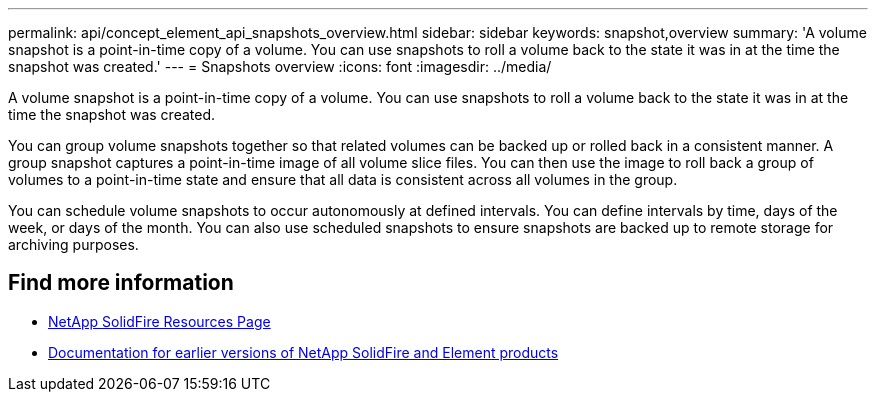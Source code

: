 ---
permalink: api/concept_element_api_snapshots_overview.html
sidebar: sidebar
keywords: snapshot,overview
summary: 'A volume snapshot is a point-in-time copy of a volume. You can use snapshots to roll a volume back to the state it was in at the time the snapshot was created.'
---
= Snapshots overview
:icons: font
:imagesdir: ../media/

[.lead]
A volume snapshot is a point-in-time copy of a volume. You can use snapshots to roll a volume back to the state it was in at the time the snapshot was created.

You can group volume snapshots together so that related volumes can be backed up or rolled back in a consistent manner. A group snapshot captures a point-in-time image of all volume slice files. You can then use the image to roll back a group of volumes to a point-in-time state and ensure that all data is consistent across all volumes in the group.

You can schedule volume snapshots to occur autonomously at defined intervals. You can define intervals by time, days of the week, or days of the month. You can also use scheduled snapshots to ensure snapshots are backed up to remote storage for archiving purposes.

== Find more information
* https://www.netapp.com/data-storage/solidfire/documentation/[NetApp SolidFire Resources Page^]
* https://docs.netapp.com/sfe-122/topic/com.netapp.ndc.sfe-vers/GUID-B1944B0E-B335-4E0B-B9F1-E960BF32AE56.html[Documentation for earlier versions of NetApp SolidFire and Element products^]
